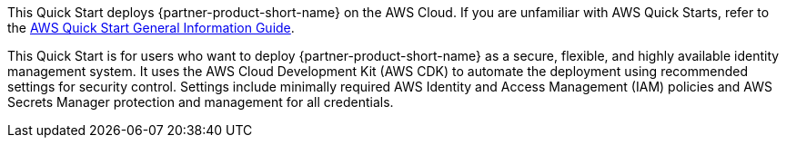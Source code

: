 This Quick Start deploys {partner-product-short-name} on the AWS Cloud. If you are unfamiliar with AWS Quick Starts, refer to the https://fwd.aws/rA69w?[AWS Quick Start General Information Guide^].

This Quick Start is for users who want to deploy {partner-product-short-name} as a secure, flexible, and highly available identity management system. It uses the AWS Cloud Development Kit (AWS CDK) to automate the deployment using recommended settings for security control. Settings include minimally required AWS Identity and Access Management (IAM) policies and AWS Secrets Manager protection and management for all credentials.
// This deployment guide covers the steps necessary to deploy this Quick Start. For more advanced information about the product, troubleshooting, or additional functionality, refer to the https://{quickstart-github-org}.github.io/{quickstart-project-name}/operational/index.html[Operational Guide^].

// For information about using this Quick Start for migrations, refer to the https://{quickstart-github-org}.github.io/{quickstart-project-name}/migration/index.html[Migration Guide^].
